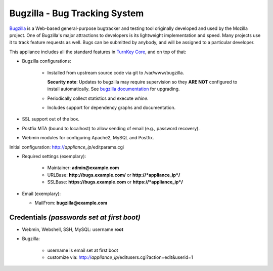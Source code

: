 Bugzilla - Bug Tracking System
==============================

`Bugzilla`_ is a Web-based general-purpose bugtracker and testing tool
originally developed and used by the Mozilla project. One of Bugzilla's
major attractions to developers is its lightweight implementation and
speed. Many projects use it to track feature requests as well. Bugs can
be submitted by anybody, and will be assigned to a particular developer.

This appliance includes all the standard features in `TurnKey Core`_,
and on top of that:

- Bugzilla configurations:
   
   - Installed from upstream source code via git to /var/www/bugzilla.

     **Security note**: Updates to bugzilla may require supervision so
     they **ARE NOT** configured to install automatically. See `bugzilla
     documentation`_ for upgrading.

   - Periodically collect statistics and execute *whine*.
   - Includes support for dependency graphs and documentation.

- SSL support out of the box.
- Postfix MTA (bound to localhost) to allow sending of email (e.g.,
  password recovery).
- Webmin modules for configuring Apache2, MySQL and Postfix.

Initial configuration: http://*appliance\_ip*/editparams.cgi

- Required settings (exemplary):
   
   - Maintainer: **admin@example.com**
   - URLBase: **http://bugs.example.com/** or **http://*appliance\_ip*/**
   - SSLBase: **https://bugs.example.com** or **https://*appliance\_ip*/**

-  Email (exemplary):
   
   - MailFrom: **bugzilla@example.com**

Credentials *(passwords set at first boot)*
-------------------------------------------

- Webmin, Webshell, SSH, MySQL: username **root**
- Bugzilla:
   
   - username is email set at first boot
   - customize via: http://*appliance\_ip*/editusers.cgi?action=edit&userid=1


.. _Bugzilla: http://www.bugzilla.org/
.. _TurnKey Core: https://www.turnkeylinux.org/core
.. _bugzilla documentation: http://bugzilla.readthedocs.org/en/latest/installing/upgrading-with-git.html
